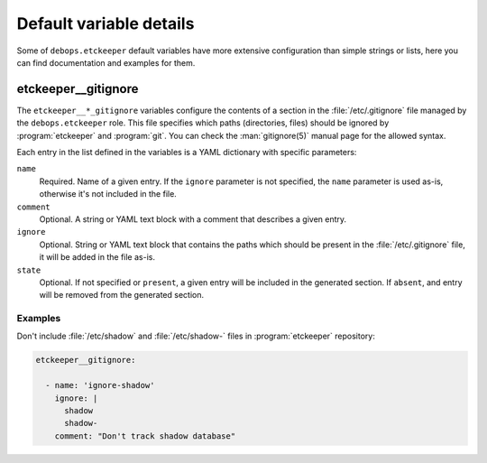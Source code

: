 .. Copyright (C) 2016-2018 Robin Schneider <ypid@riseup.net>
.. Copyright (C)      2018 Maciej Delmanowski <drybjed@gmail.com>
.. Copyright (C) 2016-2018 DebOps <https://debops.org/>
.. SPDX-License-Identifier: GPL-3.0-only

.. _etckeeper__ref_defaults_detailed:

Default variable details
========================

Some of ``debops.etckeeper`` default variables have more extensive
configuration than simple strings or lists, here you can find documentation and
examples for them.

.. only:: html

   .. contents::
      :local:
      :depth: 1

.. _etckeeper__ref_gitignore:

etckeeper__gitignore
--------------------

The ``etckeeper__*_gitignore`` variables configure the contents of a section in
the :file:`/etc/.gitignore` file managed by the ``debops.etckeeper`` role. This
file specifies which paths (directories, files) should be ignored by
:program:`etckeeper` and :program:`git`. You can check the :man:`gitignore(5)`
manual page for the allowed syntax.

Each entry in the list defined in the variables is a YAML dictionary with
specific parameters:

``name``
  Required. Name of a given entry. If the ``ignore`` parameter is not
  specified, the ``name`` parameter is used as-is, otherwise it's not included
  in the file.

``comment``
  Optional. A string or YAML text block with a comment that describes a given
  entry.

``ignore``
  Optional. String or YAML text block that contains the paths which should be
  present in the :file:`/etc/.gitignore` file, it will be added in the file
  as-is.

``state``
  Optional. If not specified or ``present``, a given entry will be included in
  the generated section. If ``absent``, and entry will be removed from the
  generated section.

Examples
~~~~~~~~

Don't include :file:`/etc/shadow` and :file:`/etc/shadow-` files in
:program:`etckeeper` repository:

.. code-block:: yaml

   etckeeper__gitignore:

     - name: 'ignore-shadow'
       ignore: |
         shadow
         shadow-
       comment: "Don't track shadow database"
